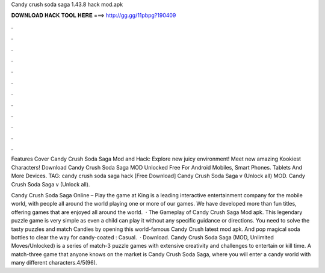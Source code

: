 Candy crush soda saga 1.43.8 hack mod.apk



𝐃𝐎𝐖𝐍𝐋𝐎𝐀𝐃 𝐇𝐀𝐂𝐊 𝐓𝐎𝐎𝐋 𝐇𝐄𝐑𝐄 ===> http://gg.gg/11pbpg?190409



.



.



.



.



.



.



.



.



.



.



.



.

Features Cover Candy Crush Soda Saga Mod and Hack: Explore new juicy environment! Meet new amazing Kookiest Characters! Download Candy Crush Soda Saga MOD Unlocked Free For Android Mobiles, Smart Phones. Tablets And More Devices. TAG: candy crush soda saga hack  [Free Download] Candy Crush Soda Saga v (Unlock all) MOD. Candy Crush Soda Saga v (Unlock all).

Candy Crush Soda Saga Online – Play the game at   King is a leading interactive entertainment company for the mobile world, with people all around the world playing one or more of our games. We have developed more than fun titles, offering games that are enjoyed all around the world.  · The Gameplay of Candy Crush Saga Mod apk. This legendary puzzle game is very simple as even a child can play it without any specific guidance or directions. You need to solve the tasty puzzles and match Candies by opening this world-famous Candy Crush latest mod apk. And pop magical soda bottles to clear the way for candy-coated : Casual.  · Download. Candy Crush Soda Saga (MOD, Unlimited Moves/Unlocked) is a series of match-3 puzzle games with extensive creativity and challenges to entertain or kill time. A match-three game that anyone knows on the market is Candy Crush Soda Saga, where you will enter a candy world with many different characters.4/5(96).
